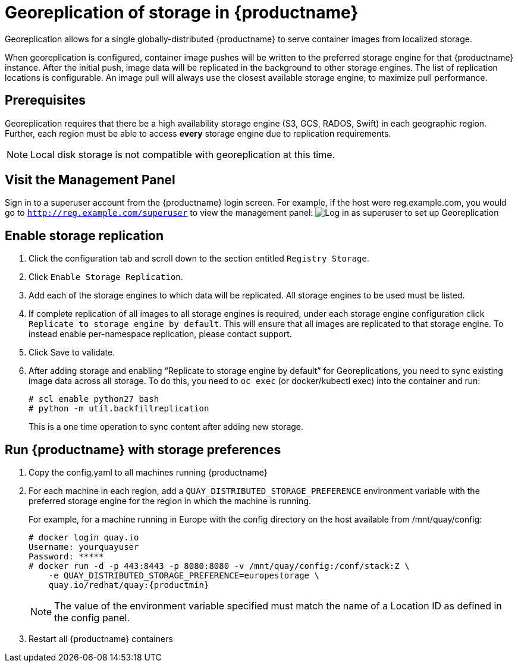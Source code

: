 [[georeplication-of-storage-in-quay]]
= Georeplication of storage in {productname}

Georeplication allows for a single globally-distributed {productname}
to serve container images from localized storage.

When georeplication is configured, container image pushes will be
written to the preferred storage engine for that {productname} instance. After the
initial push, image data will be replicated in the background to other
storage engines. The list of replication locations is configurable. An
image pull will always use the closest available storage engine, to
maximize pull performance.

[[prerequisites]]
== Prerequisites

Georeplication requires that there be a high availability storage engine
(S3, GCS, RADOS, Swift) in each geographic region. Further, each region
must be able to access *every* storage engine due to replication
requirements.

[NOTE]
====
Local disk storage is not compatible with georeplication at this
time.
====

[id='visit-the-management-panel_{context}']
== Visit the Management Panel

Sign in to a superuser account from the {productname} login screen. For
example, if the host were reg.example.com, you would go to `http://reg.example.com/superuser` to view the management panel:
image:../../images/superuser.png[Log in as superuser to set up Georeplication]

[[enable-storage-replication]]
== Enable storage replication

.  Click the configuration tab and scroll down to the section
entitled `Registry Storage`.
.  Click `Enable Storage Replication`.
.  Add each of the storage engines to which data will be replicated.
All storage engines to be used must be listed.
.  If complete replication of all images to all storage engines is
required, under each storage engine configuration click `Replicate to
storage engine by default`. This will ensure that all images are
replicated to that storage engine. To instead enable per-namespace
replication, please contact support.
.  Click Save to validate.

.  After adding storage and enabling “Replicate to storage engine by default” for Georeplications, you need to sync existing image data across all storage.
To do this, you need to `oc exec` (or docker/kubectl exec) into the container
and run:
+
```
# scl enable python27 bash
# python -m util.backfillreplication
```
+
This is a one time operation to sync content after adding new storage.

[[run-quay-with-storage-preferences]]
== Run {productname} with storage preferences

.  Copy the config.yaml to all machines running {productname}

.  For each machine in each region, add a
`QUAY_DISTRIBUTED_STORAGE_PREFERENCE` environment variable with the
preferred storage engine for the region in which the machine is running.
+
For example, for a machine running in Europe with the config
directory on the host available from /mnt/quay/config:
+
[source,yaml,subs="verbatim,attributes"]
```
# docker login quay.io
Username: yourquayuser
Password: *****
# docker run -d -p 443:8443 -p 8080:8080 -v /mnt/quay/config:/conf/stack:Z \
    -e QUAY_DISTRIBUTED_STORAGE_PREFERENCE=europestorage \
    quay.io/redhat/quay:{productmin}
```
+
[NOTE]
====
The value of the environment variable specified must match the
name of a Location ID as defined in the config panel.
====

.  Restart all {productname} containers
